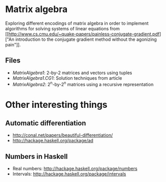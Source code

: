 * Matrix algebra
  Exploring different encodings of matrix algebra in order to
  implement algorithms for solving systems of linear equations from [[http://www.cs.cmu.edu/~quake-papers/painless-conjugate-gradient.pdf]["An
  introduction to the conjugate gradient method without the agonizing
  pain"]].

** Files
   - [[MatrixAlgebra1.hs][MatrixAlgebra1]]: 2-by-2 matrices and vectors using tuples
   - [[MatrixAlgebra1/CG.hs][MatrixAlgebra1.CG1]]: Solution techniques from article
   - [[MatrixAlgebra2.hs][MatrixAlgebra2]]: 2^n-by-2^n matrices using a recursive
     representation

* Other interesting things
** Automatic differentiation
   - http://conal.net/papers/beautiful-differentiation/
   - http://hackage.haskell.org/package/ad

** Numbers in Haskell
   - Real numbers: http://hackage.haskell.org/package/numbers
   - Intervals: http://hackage.haskell.org/package/intervals

